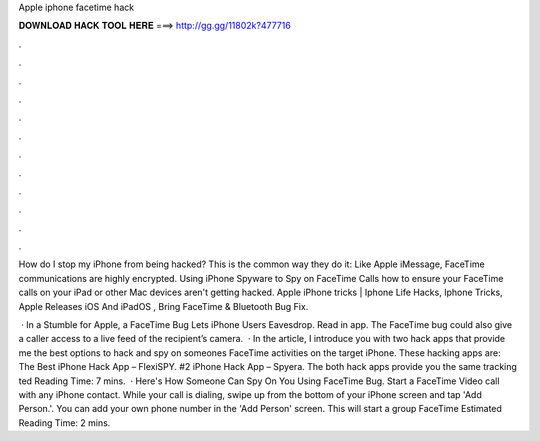 Apple iphone facetime hack



𝐃𝐎𝐖𝐍𝐋𝐎𝐀𝐃 𝐇𝐀𝐂𝐊 𝐓𝐎𝐎𝐋 𝐇𝐄𝐑𝐄 ===> http://gg.gg/11802k?477716



.



.



.



.



.



.



.



.



.



.



.



.

How do I stop my iPhone from being hacked? This is the common way they do it: Like Apple iMessage, FaceTime communications are highly encrypted. Using iPhone Spyware to Spy on FaceTime Calls how to ensure your FaceTime calls on your iPad or other Mac devices aren't getting hacked. Apple iPhone tricks |  Iphone Life Hacks, Iphone Tricks, Apple Releases iOS And iPadOS , Bring FaceTime & Bluetooth Bug Fix.

 · In a Stumble for Apple, a FaceTime Bug Lets iPhone Users Eavesdrop. Read in app. The FaceTime bug could also give a caller access to a live feed of the recipient’s camera.  · In the article, I introduce you with two hack apps that provide me the best options to hack and spy on someones FaceTime activities on the target iPhone. These hacking apps are: The Best iPhone Hack App – FlexiSPY. #2 iPhone Hack App – Spyera. The both hack apps provide you the same tracking ted Reading Time: 7 mins.  · Here's How Someone Can Spy On You Using FaceTime Bug. Start a FaceTime Video call with any iPhone contact. While your call is dialing, swipe up from the bottom of your iPhone screen and tap 'Add Person.'. You can add your own phone number in the 'Add Person' screen. This will start a group FaceTime Estimated Reading Time: 2 mins.
